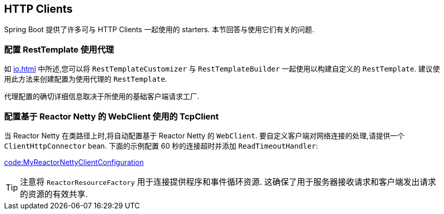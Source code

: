 [[howto.http-clients]]
== HTTP Clients
Spring Boot 提供了许多可与 HTTP Clients 一起使用的 starters.  本节回答与使用它们有关的问题.

[[howto.http-clients.rest-template-proxy-configuration]]
=== 配置 RestTemplate 使用代理
如 <<io#io.rest-client.resttemplate.customization>> 中所述,您可以将 `RestTemplateCustomizer` 与 `RestTemplateBuilder` 一起使用以构建自定义的 `RestTemplate`.  建议使用此方法来创建配置为使用代理的 `RestTemplate`.

代理配置的确切详细信息取决于所使用的基础客户端请求工厂.

[[howto.http-clients.webclient-reactor-netty-customization]]
=== 配置基于 Reactor Netty 的 WebClient 使用的 TcpClient
当 Reactor Netty 在类路径上时,将自动配置基于 Reactor Netty 的 `WebClient`.  要自定义客户端对网络连接的处理,请提供一个 `ClientHttpConnector` bean.  下面的示例配置 60 秒的连接超时并添加 `ReadTimeoutHandler`:

link:code:MyReactorNettyClientConfiguration[]

TIP: 注意将 `ReactorResourceFactory` 用于连接提供程序和事件循环资源.  这确保了用于服务器接收请求和客户端发出请求的资源的有效共享.

